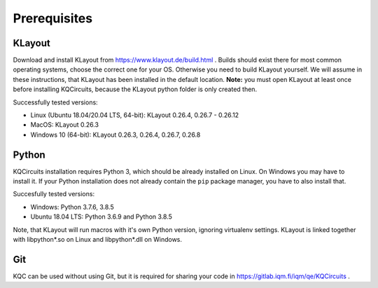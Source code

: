 .. _prerequisites:

Prerequisites
=============

KLayout
-------

Download and install KLayout from https://www.klayout.de/build.html . Builds
should exist there for most common operating systems, choose the correct one
for your OS. Otherwise you need to build KLayout yourself. We will assume in
these instructions, that KLayout has been installed in the default location.
**Note:** you must open KLayout at least once before installing KQCircuits,
because the KLayout python folder is only created then.

Successfully tested versions:

- Linux (Ubuntu 18.04/20.04 LTS, 64-bit): KLayout 0.26.4, 0.26.7 - 0.26.12
- MacOS: KLayout 0.26.3
- Windows 10 (64-bit): KLayout 0.26.3, 0.26.4, 0.26.7, 0.26.8

Python
------

KQCircuits installation requires Python 3, which should be already installed on
Linux. On Windows you may have to install it. If your Python installation
does not already contain the ``pip`` package manager, you have to also
install that.

Succesfully tested versions:

- Windows: Python 3.7.6, 3.8.5
- Ubuntu 18.04 LTS: Python 3.6.9 and Python 3.8.5

Note, that KLayout will run macros with it's own Python version, ignoring
virtualenv settings. KLayout is linked together with libpython*.so on Linux
and libpython*.dll on Windows.


Git
---

KQC can be used without using Git, but it is required for sharing your code
in https://gitlab.iqm.fi/iqm/qe/KQCircuits .
